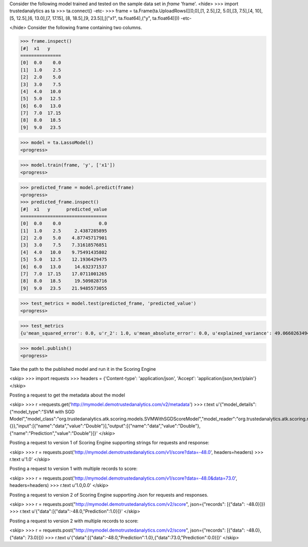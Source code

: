 Consider the following model trained and tested on the sample data set in *frame* 'frame'.
<hide>
>>> import trustedanalytics as ta
>>> ta.connect()
-etc-
>>> frame = ta.Frame(ta.UploadRows([[0,0],[1, 2.5],[2, 5.0],[3, 7.5],[4, 10],[5, 12.5],[6, 13.0],[7, 17.15], [8, 18.5],[9, 23.5]],[("x1", ta.float64),("y", ta.float64)]))
-etc-

</hide>
Consider the following frame containing two columns.

>>> frame.inspect()
[#]  x1   y
===============
[0]  0.0    0.0
[1]  1.0    2.5
[2]  2.0    5.0
[3]  3.0    7.5
[4]  4.0   10.0
[5]  5.0   12.5
[6]  6.0   13.0
[7]  7.0  17.15
[8]  8.0   18.5
[9]  9.0   23.5


>>> model = ta.LassoModel()
<progress>

>>> model.train(frame, 'y', ['x1'])
<progress>

>>> predicted_frame = model.predict(frame)
<progress>
>>> predicted_frame.inspect()
[#]  x1   y      predicted_value
================================
[0]  0.0    0.0              0.0
[1]  1.0    2.5     2.4387285895
[2]  2.0    5.0    4.87745717901
[3]  3.0    7.5    7.31618576851
[4]  4.0   10.0    9.75491435802
[5]  5.0   12.5    12.1936429475
[6]  6.0   13.0     14.632371537
[7]  7.0  17.15    17.0711001265
[8]  8.0   18.5     19.509828716
[9]  9.0   23.5    21.9485573055

>>> test_metrics = model.test(predicted_frame, 'predicted_value')
<progress>

>>> test_metrics
{u'mean_squared_error': 0.0, u'r_2': 1.0, u'mean_absolute_error': 0.0, u'explained_variance': 49.066026349445146, u'root_mean_squared_error': 0.0}

>>> model.publish()
<progress>


Take the path to the published model and run it in the Scoring Engine

<skip>
>>> import requests
>>> headers = {'Content-type': 'application/json', 'Accept': 'application/json,text/plain'}
</skip>

Posting a request to get the metadata about the model

<skip>
>>> r =requests.get('http://mymodel.demotrustedanalytics.com/v2/metadata')
>>> r.text
u'{"model_details":{"model_type":"SVM with SGD Model","model_class":"org.trustedanalytics.atk.scoring.models.SVMWithSGDScoreModel","model_reader":"org.trustedanalytics.atk.scoring.models.SVMWithSGDModelReaderPlugin","custom_values":{}},"input":[{"name":"data","value":"Double"}],"output":[{"name":"data","value":"Double"},{"name":"Prediction","value":"Double"}]}'
</skip>

Posting a request to version 1 of Scoring Engine supporting strings for requests and response:

<skip>
>>> r = requests.post('http://mymodel.demotrustedanalytics.com/v1/score?data=-48.0', headers=headers)
>>> r.text
u'1.0'
</skip>

Posting a request to version 1 with multiple records to score:

<skip>
>>> r = requests.post('http://mymodel.demotrustedanalytics.com/v1/score?data=-48.0&data=73.0', headers=headers)
>>> r.text
u'1.0,0.0'
</skip>

Posting a request to version 2 of Scoring Engine supporting Json for requests and responses.

<skip>
>>> r = requests.post("http://mymodel.demotrustedanalytics.com/v2/score", json={"records": [{"data": -48.0}]})
>>> r.text
u'{"data":[{"data":-48.0,"Prediction":1.0}]}'
</skip>

Posting a request to version 2 with multiple records to score:

<skip>
>>> r = requests.post("http://mymodel.demotrustedanalytics.com/v2/score", json={"records": [{"data": -48.0},{"data": 73.0}]})
>>> r.text
u'{"data":[{"data":-48.0,"Prediction":1.0},{"data":73.0,"Prediction":0.0}]}'
</skip>
